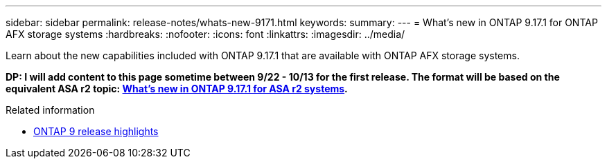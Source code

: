 ---
sidebar: sidebar
permalink: release-notes/whats-new-9171.html
keywords: 
summary: 
---
= What's new in ONTAP 9.17.1 for ONTAP AFX storage systems
:hardbreaks:
:nofooter:
:icons: font
:linkattrs:
:imagesdir: ../media/

[.lead]
Learn about the new capabilities included with ONTAP 9.17.1 that are available with ONTAP AFX storage systems.

[big red]*DP: I will add content to this page sometime between 9/22 - 10/13 for the first release. The format will be based on the equivalent ASA r2 topic: https://docs.netapp.com/us-en/asa-r2/release-notes/whats-new-9171.html[What's new in ONTAP 9.17.1 for ASA r2 systems^].*

.Related information

* https://docs.netapp.com/us-en/ontap/release-notes/index.html[ONTAP 9 release highlights^]
